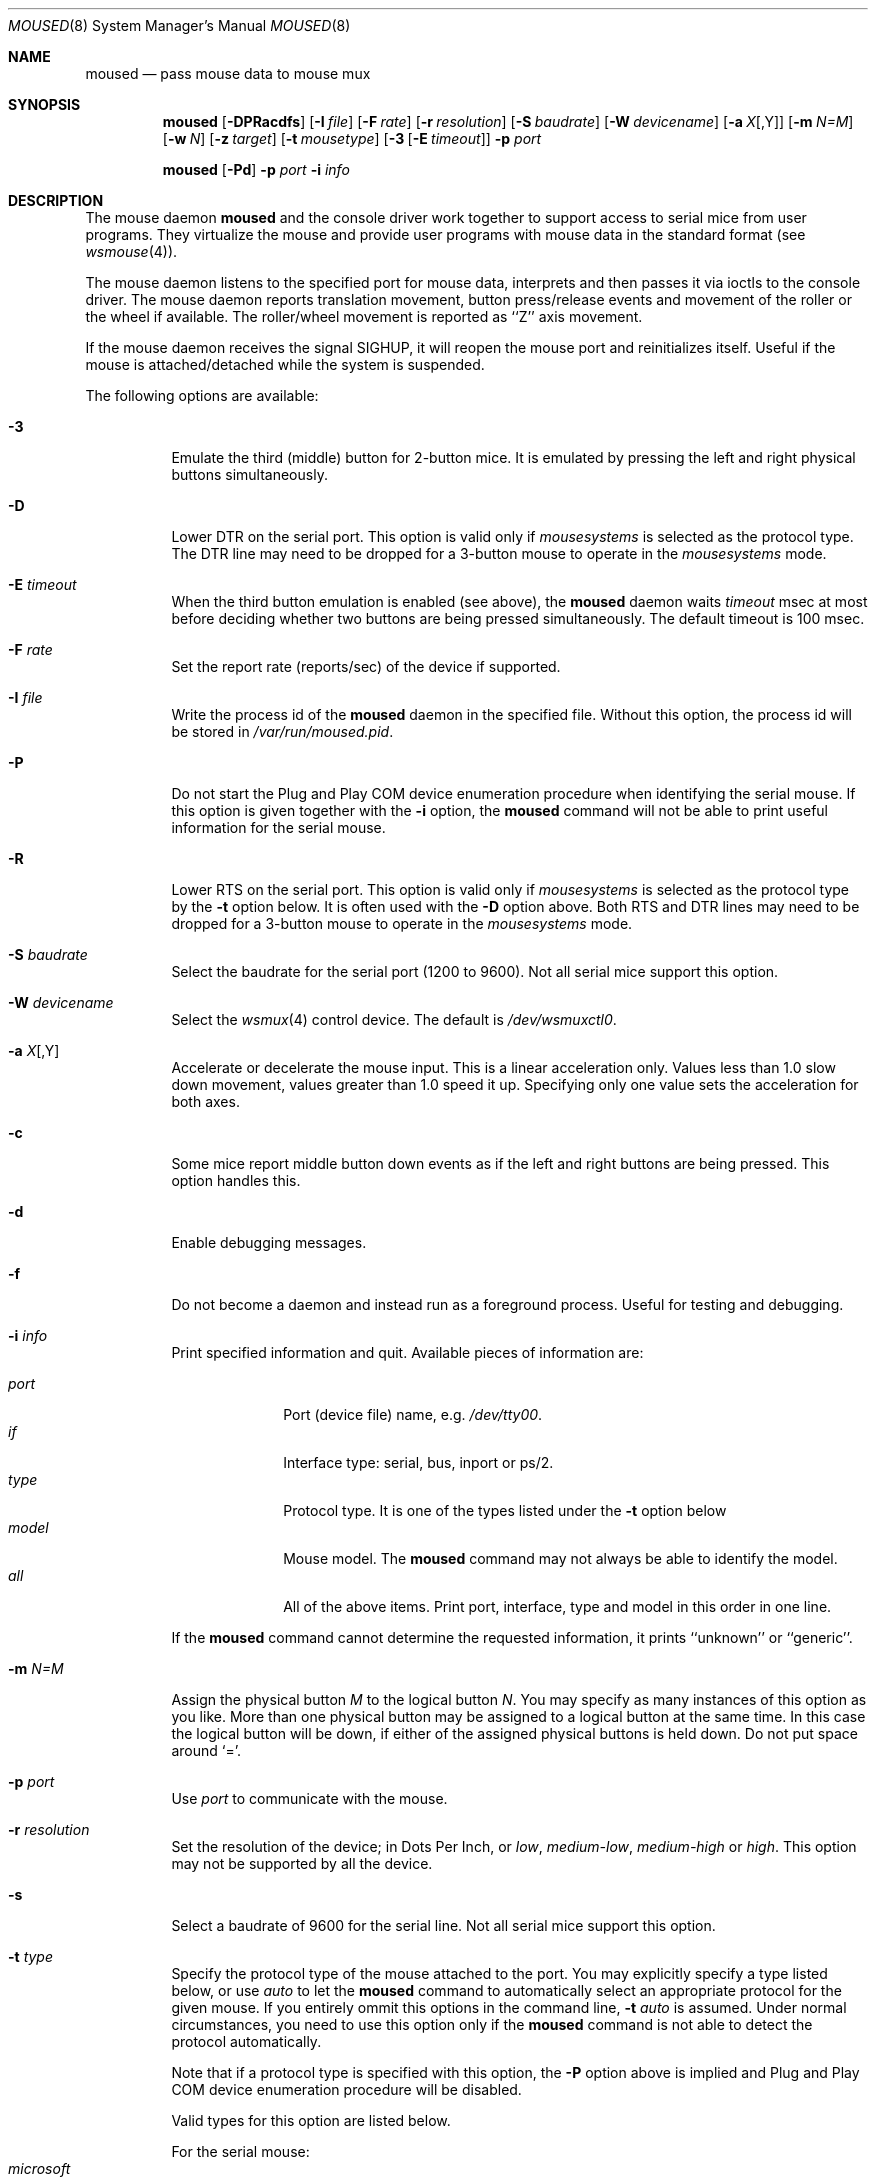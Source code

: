.\" $NetBSD: moused.8,v 1.1 2001/10/29 23:23:42 augustss Exp $
.\" Copyright (c) 1996
.\"	Mike Pritchard <mpp@FreeBSD.org>.  All rights reserved.
.\"
.\" Redistribution and use in source and binary forms, with or without
.\" modification, are permitted provided that the following conditions
.\" are met:
.\" 1. Redistributions of source code must retain the above copyright
.\"    notice, this list of conditions and the following disclaimer.
.\" 2. Redistributions in binary form must reproduce the above copyright
.\"    notice, this list of conditions and the following disclaimer in the
.\"    documentation and/or other materials provided with the distribution.
.\" 3. All advertising materials mentioning features or use of this software
.\"    must display the following acknowledgement:
.\"	This product includes software developed by Mike Pritchard.
.\" 4. Neither the name of the author nor the names of its contributors
.\"    may be used to endorse or promote products derived from this software
.\"    without specific prior written permission.
.\"
.\" THIS SOFTWARE IS PROVIDED BY THE AUTHOR AND CONTRIBUTORS ``AS IS'' AND
.\" ANY EXPRESS OR IMPLIED WARRANTIES, INCLUDING, BUT NOT LIMITED TO, THE
.\" IMPLIED WARRANTIES OF MERCHANTABILITY AND FITNESS FOR A PARTICULAR PURPOSE
.\" ARE DISCLAIMED.  IN NO EVENT SHALL THE AUTHOR OR CONTRIBUTORS BE LIABLE
.\" FOR ANY DIRECT, INDIRECT, INCIDENTAL, SPECIAL, EXEMPLARY, OR CONSEQUENTIAL
.\" DAMAGES (INCLUDING, BUT NOT LIMITED TO, PROCUREMENT OF SUBSTITUTE GOODS
.\" OR SERVICES; LOSS OF USE, DATA, OR PROFITS; OR BUSINESS INTERRUPTION)
.\" HOWEVER CAUSED AND ON ANY THEORY OF LIABILITY, WHETHER IN CONTRACT, STRICT
.\" LIABILITY, OR TORT (INCLUDING NEGLIGENCE OR OTHERWISE) ARISING IN ANY WAY
.\" OUT OF THE USE OF THIS SOFTWARE, EVEN IF ADVISED OF THE POSSIBILITY OF
.\" SUCH DAMAGE.
.\"
.\" $FreeBSD: src/usr.sbin/moused/moused.8,v 1.39 2001/08/10 13:45:34 ru Exp $
.\"
.Dd October 29, 2001
.Dt MOUSED 8
.Os
.Sh NAME
.Nm moused
.Nd pass mouse data to mouse mux
.Sh SYNOPSIS
.Nm
.Op Fl DPRacdfs
.Op Fl I Ar file
.Op Fl F Ar rate
.Op Fl r Ar resolution
.Op Fl S Ar baudrate
.Op Fl W Ar devicename
.Op Fl a Ar X Ns Op ,Y
.Op Fl m Ar N=M
.Op Fl w Ar N
.Op Fl z Ar target
.Op Fl t Ar mousetype
.Op Fl 3 Op Fl E Ar timeout
.Fl p Ar port
.Pp
.Nm
.Op Fl Pd
.Fl p Ar port
.Fl i Ar info
.Sh DESCRIPTION
The mouse daemon
.Nm
and the console driver work together to support
access to serial mice from user programs.
They virtualize the mouse and provide user programs with mouse data
in the standard format
(see
.Xr wsmouse 4 ) .
.Pp
The mouse daemon listens to the specified port for mouse data,
interprets and then passes it via ioctls to the console driver.
The mouse daemon
reports translation movement, button press/release
events and movement of the roller or the wheel if available.
The roller/wheel movement is reported as ``Z'' axis movement.
.Pp
If the mouse daemon receives the signal
.Dv SIGHUP ,
it will reopen the mouse port and reinitializes itself.
Useful if
the mouse is attached/detached while the system is suspended.
.Pp
The following options are available:
.Bl -tag -width indent
.It Fl 3
Emulate the third (middle) button for 2-button mice.
It is emulated
by pressing the left and right physical buttons simultaneously.
.It Fl D
Lower DTR on the serial port.
This option is valid only if
.Ar mousesystems
is selected as the protocol type.
The DTR line may need to be dropped for a 3-button mouse
to operate in the
.Ar mousesystems
mode.
.It Fl E Ar timeout
When the third button emulation is enabled
(see above),
the
.Nm
daemon waits
.Ar timeout
msec at most before deciding whether two buttons are being pressed
simultaneously.
The default timeout is 100 msec.
.It Fl F Ar rate
Set the report rate (reports/sec) of the device if supported.
.It Fl I Ar file
Write the process id of the
.Nm
daemon in the specified file.
Without this option, the process id will be stored in
.Pa /var/run/moused.pid .
.It Fl P
Do not start the Plug and Play COM device enumeration procedure
when identifying the serial mouse.
If this option is given together with the
.Fl i
option, the
.Nm
command will not be able to print useful information for the serial mouse.
.It Fl R
Lower RTS on the serial port.
This option is valid only if
.Ar mousesystems
is selected as the protocol type by the
.Fl t
option below.
It is often used with the
.Fl D
option above.
Both RTS and DTR lines may need to be dropped for
a 3-button mouse to operate in the
.Ar mousesystems
mode.
.It Fl S Ar baudrate
Select the baudrate for the serial port (1200 to 9600).
Not all serial mice support this option.
.It Fl W Ar devicename
Select the
.Xr wsmux 4
control device.  The default is
.Pa /dev/wsmuxctl0 .
.It Fl a Ar X Ns Op ,Y
Accelerate or decelerate the mouse input.
This is a linear acceleration only.
Values less than 1.0 slow down movement, values greater than 1.0 speed it
up.
Specifying only one value sets the acceleration for both axes.
.It Fl c
Some mice report middle button down events
as if the left and right buttons are being pressed.
This option handles this.
.It Fl d
Enable debugging messages.
.It Fl f
Do not become a daemon and instead run as a foreground process.
Useful for testing and debugging.
.It Fl i Ar info
Print specified information and quit.  Available pieces of
information are:
.Pp
.Bl -tag -compact -width modelxxx
.It Ar port
Port (device file) name, e.g.\&
.Pa /dev/tty00 .
.It Ar if
Interface type: serial, bus, inport or ps/2.
.It Ar type
Protocol type.
It is one of the types listed under the
.Fl t
option below
.It Ar model
Mouse model.  The
.Nm
command may not always be able to identify the model.
.It Ar all
All of the above items.  Print port, interface, type and model in this order
in one line.
.El
.Pp
If the
.Nm
command cannot determine the requested information, it prints ``unknown''
or ``generic''.
.It Fl m Ar N=M
Assign the physical button
.Ar M
to the logical button
.Ar N .
You may specify as many instances of this option as you like.
More than one physical button may be assigned to a logical button at the
same time.
In this case the logical button will be down,
if either of the assigned physical buttons is held down.
Do not put space around `='.
.It Fl p Ar port
Use
.Ar port
to communicate with the mouse.
.It Fl r Ar resolution
Set the resolution of the device; in Dots Per Inch, or
.Ar low ,
.Ar medium-low ,
.Ar medium-high
or
.Ar high .
This option may not be supported by all the device.
.It Fl s
Select a baudrate of 9600 for the serial line.
Not all serial mice support this option.
.It Fl t Ar type
Specify the protocol type of the mouse attached to the port.
You may explicitly specify a type listed below, or use
.Ar auto
to let the
.Nm
command to automatically select an appropriate protocol for the given
mouse.
If you entirely ommit this options in the command line,
.Fl t Ar auto
is assumed.
Under normal circumstances,
you need to use this option only if the
.Nm
command is not able to detect the protocol automatically.
.Pp
Note that if a protocol type is specified with this option, the
.Fl P
option above is implied and Plug and Play COM device enumeration
procedure will be disabled.
.Pp
Valid types for this option are
listed below.
.Pp
For the serial mouse:
.Bl -tag -compact -width mousesystemsxxx
.It Ar microsoft
Microsoft serial mouse protocol.  Most 2-button serial mice use this protocol.
.It Ar intellimouse
Microsoft IntelliMouse protocol.  Genius NetMouse, ASCII Mie Mouse,
Logitech MouseMan+ and FirstMouse+ use this protocol too.
Other mice with a roller/wheel may be compatible with this protocol.
.It Ar mousesystems
MouseSystems 5-byte protocol.  3-button mice may use this protocol.
.It Ar mmseries
MM Series mouse protocol.
.It Ar logitech
Logitech mouse protocol.  Note that this is for old Logitech models.
.Ar mouseman
or
.Ar intellimouse
should be specified for newer models.
.It Ar mouseman
Logitech MouseMan and TrackMan protocol.  Some 3-button mice may be compatible
with this protocol.  Note that MouseMan+ and FirstMouse+ use
.Ar intellimouse
protocol rather than this one.
.It Ar glidepoint
ALPS GlidePoint protocol.
.It Ar thinkingmouse
Kensington ThinkingMouse protocol.
.It Ar mmhitab
Hitachi tablet protocol.
.It Ar x10mouseremote
X10 MouseRemote.
.It Ar kidspad
Genius Kidspad and Easypad protocol.
.It Ar versapad
Interlink VersaPad protocol.
.El
.It Fl w Ar N
Make the physical button
.Ar N
act as the wheel mode button.
While this button is pressed, X and Y axis movement is reported to be zero
and the Y axis movement is mapped to Z axis.
You may further map the Z axis movement to virtual buttons by the
.Fl z
option below.
.It Fl z Ar target
Map Z axis (roller/wheel) movement to another axis or to virtual buttons.
Valid
.Ar target
maybe:
.Bl -tag -compact -width x__
.It Ar x
.It Ar y
X or Y axis movement will be reported when the Z axis movement is detected.
.It Ar N
Report down events for the virtual buttons
.Ar N
and
.Ar N+1
respectively when negative and positive Z axis movement
is detected.
There do not need to be physical buttons
.Ar N
and
.Ar N+1 .
Note that mapping to logical buttons is carried out after mapping
from the Z axis movement to the virtual buttons is done.
.It Ar N1 N2
Report down events for the virtual buttons
.Ar N1
and
.Ar N2
respectively when negative and positive Z axis movement
is detected.
.It Ar N1 N2 N3 N4
This is useful for the mouse with two wheels of which
the second wheel is used to generate horizontal scroll action,
and for the mouse which has a knob or a stick which can detect
the horizontal force applied by the user.
.Pp
The motion of the second wheel will be mapped to the buttons
.Ar N3 ,
for the negative direction, and
.Ar N4 ,
for the positive direction.
If the buttons
.Ar N3
and
.Ar N4
actually exist in this mouse, their actions will not be detected.
.Pp
Note that horizontal movement or second roller/wheel movement may not
always be detected,
because there appears to be no accepted standard as to how it is encoded.
.Pp
Note also that some mice think left is the negative horizontal direction,
others may think otherwise.
Moreover, there are some mice whose two wheels are both mounted vertically,
and the direction of the second vertical wheel does not match the
first one's.
.El
.El
.Ss Multiple Mice
As many instances of the mouse daemon as the number of mice attached to
the system may be run simultaneously; one
instance for each serial mouse.
.Sh FILES
.Bl -tag -width /var/run/moused.pid -compact
.It Pa /dev/wsmuxctl0
default device to control mouse mux.
.It Pa /var/run/moused.pid
process id of the currently running
.Nm
daemon
.El
.Sh EXAMPLES
.Dl moused -p /dev/tty00 -i type
.Pp
Let the
.Nm
command determine the protocol type of the mouse at the serial port
.Pa /dev/tty00 .
If successful, the command will print the type, otherwise it will say
``unknown''.
.Pp
.Dl moused -p /dev/tty00
.Pp
If the
.Nm
command is able to identify the protocol type of the mouse at the specified
port automatically, you can start the daemon without the
.Fl t
option and enable the mouse pointer in the text console as above.
.Pp
.Dl moused -p /dev/tty01 -t microsoft
.Pp
Start the mouse daemon on the serial port
.Pa /dev/tty01 .
The protocol type
.Ar microsoft
is explicitly specified by the
.Fl t
option.
.Pp
.Dl moused -p /dev/tty01 -m 1=3 -m 3=1
.Pp
Assign the physical button 3 (right button) to the logical button 1
(logical left) and the physical button 1 (left) to the logical
button 3 (logical right).
This will effectively swap the left and right buttons.
.Pp
.Dl moused -p /dev/tty01 -t intellimouse -z 4
.Pp
Report negative Z axis (roller) movement as the button 4 pressed
and positive Z axis movement as the button 5 pressed.
.Pp
The
.Nm
command is normally enabled by setting
.Pa moused=YES
in
.Pa /etc/rc.conf .
.Sh CAVEATS
Many pad devices behave as if the first (left) button were pressed if
the user `taps' the surface of the pad.
In contrast, some ALPS GlidePoint and Interlink VersaPad models
treat the tapping action
as fourth button events.
Use the option ``-m 1=4'' for these models
to obtain the same effect as the other pad devices.
.Sh SEE ALSO
.Xr wsmouse 4 ,
.Xr wsmux 4
.Sh STANDARDS
The
.Nm
command partially supports
.Dq Plug and Play External COM Device Specification
in order to support PnP serial mice.
However, due to various degrees of conformance to the specification by
existing serial mice, it does not strictly follow the version 1.0 of the
standard.
Even with this less strict approach,
it may not always determine an appropriate protocol type
for the given serial mouse.
.Sh AUTHORS
The
.Nm
command was written by
.An Michael Smith Aq msmith@FreeBSD.org .
This manual page was written by
.An Mike Pritchard Aq mpp@FreeBSD.org .
The command and manual page have since been updated by
.An Kazutaka Yokota Aq yokota@FreeBSD.org .
The
.Nx
port was done by
.An Lennart Augustsson Aq augustss@NetBSD.org .
.Sh HISTORY
The
.Nm
command first appeared in
.Fx 2.2
and
.Nx 1.6 .
